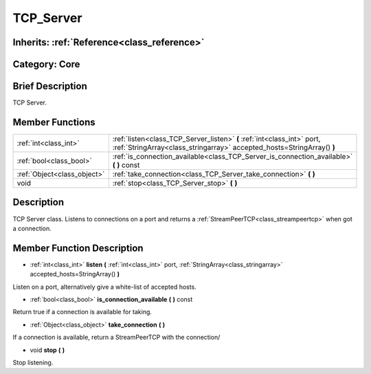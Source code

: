 .. _class_TCP_Server:

TCP_Server
==========

Inherits: :ref:`Reference<class_reference>`
-------------------------------------------

Category: Core
--------------

Brief Description
-----------------

TCP Server.

Member Functions
----------------

+------------------------------+-----------------------------------------------------------------------------------------------------------------------------------------------------+
| :ref:`int<class_int>`        | :ref:`listen<class_TCP_Server_listen>`  **(** :ref:`int<class_int>` port, :ref:`StringArray<class_stringarray>` accepted_hosts=StringArray()  **)** |
+------------------------------+-----------------------------------------------------------------------------------------------------------------------------------------------------+
| :ref:`bool<class_bool>`      | :ref:`is_connection_available<class_TCP_Server_is_connection_available>`  **(** **)** const                                                         |
+------------------------------+-----------------------------------------------------------------------------------------------------------------------------------------------------+
| :ref:`Object<class_object>`  | :ref:`take_connection<class_TCP_Server_take_connection>`  **(** **)**                                                                               |
+------------------------------+-----------------------------------------------------------------------------------------------------------------------------------------------------+
| void                         | :ref:`stop<class_TCP_Server_stop>`  **(** **)**                                                                                                     |
+------------------------------+-----------------------------------------------------------------------------------------------------------------------------------------------------+

Description
-----------

TCP Server class. Listens to connections on a port and returns a :ref:`StreamPeerTCP<class_streampeertcp>` when got a connection.

Member Function Description
---------------------------

.. _class_TCP_Server_listen:

- :ref:`int<class_int>`  **listen**  **(** :ref:`int<class_int>` port, :ref:`StringArray<class_stringarray>` accepted_hosts=StringArray()  **)**

Listen on a port, alternatively give a white-list of accepted hosts.

.. _class_TCP_Server_is_connection_available:

- :ref:`bool<class_bool>`  **is_connection_available**  **(** **)** const

Return true if a connection is available for taking.

.. _class_TCP_Server_take_connection:

- :ref:`Object<class_object>`  **take_connection**  **(** **)**

If a connection is available, return a StreamPeerTCP with the connection/

.. _class_TCP_Server_stop:

- void  **stop**  **(** **)**

Stop listening.


